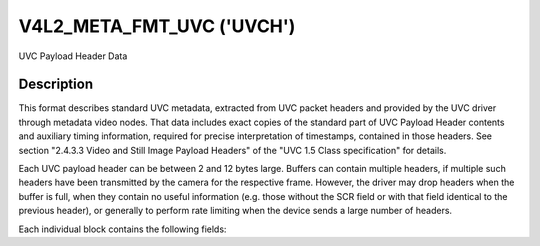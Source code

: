 .. Permission is granted to copy, distribute and/or modify this
.. document under the terms of the GNU Free Documentation License,
.. Version 1.1 or any later version published by the Free Software
.. Foundation, with no Invariant Sections, no Front-Cover Texts
.. and no Back-Cover Texts. A copy of the license is included at
.. Documentation/userspace-api/media/fdl-appendix.rst.
..
.. TODO: replace it to GFDL-1.1-or-later WITH no-invariant-sections

.. _v4l2-meta-fmt-uvc:

*******************************
V4L2_META_FMT_UVC ('UVCH')
*******************************

UVC Payload Header Data


Description
===========

This format describes standard UVC metadata, extracted from UVC packet headers
and provided by the UVC driver through metadata video nodes. That data includes
exact copies of the standard part of UVC Payload Header contents and auxiliary
timing information, required for precise interpretation of timestamps, contained
in those headers. See section "2.4.3.3 Video and Still Image Payload Headers" of
the "UVC 1.5 Class specification" for details.

Each UVC payload header can be between 2 and 12 bytes large. Buffers can
contain multiple headers, if multiple such headers have been transmitted by the
camera for the respective frame. However, the driver may drop headers when the
buffer is full, when they contain no useful information (e.g. those without the
SCR field or with that field identical to the previous header), or generally to
perform rate limiting when the device sends a large number of headers.

Each individual block contains the following fields:

.. flat-table:: UVC Metadata Block
    :widths: 1 4
    :header-rows:  1
    :stub-columns: 0

    * - Field
      - Description
    * - __u64 ts;
      - system timestamp in host byte order, measured by the driver upon
        reception of the payload
    * - __u16 sof;
      - USB Frame Number in host byte order, also obtained by the driver as
        close as possible to the above timestamp to enable correlation between
        them
    * - :cspan:`1` *The rest is an exact copy of the UVC payload header:*
    * - __u8 length;
      - length of the rest of the block, including this field
    * - __u8 flags;
      - Flags, indicating presence of other standard UVC fields
    * - __u8 buf[];
      - The rest of the header, possibly including UVC PTS and SCR fields
